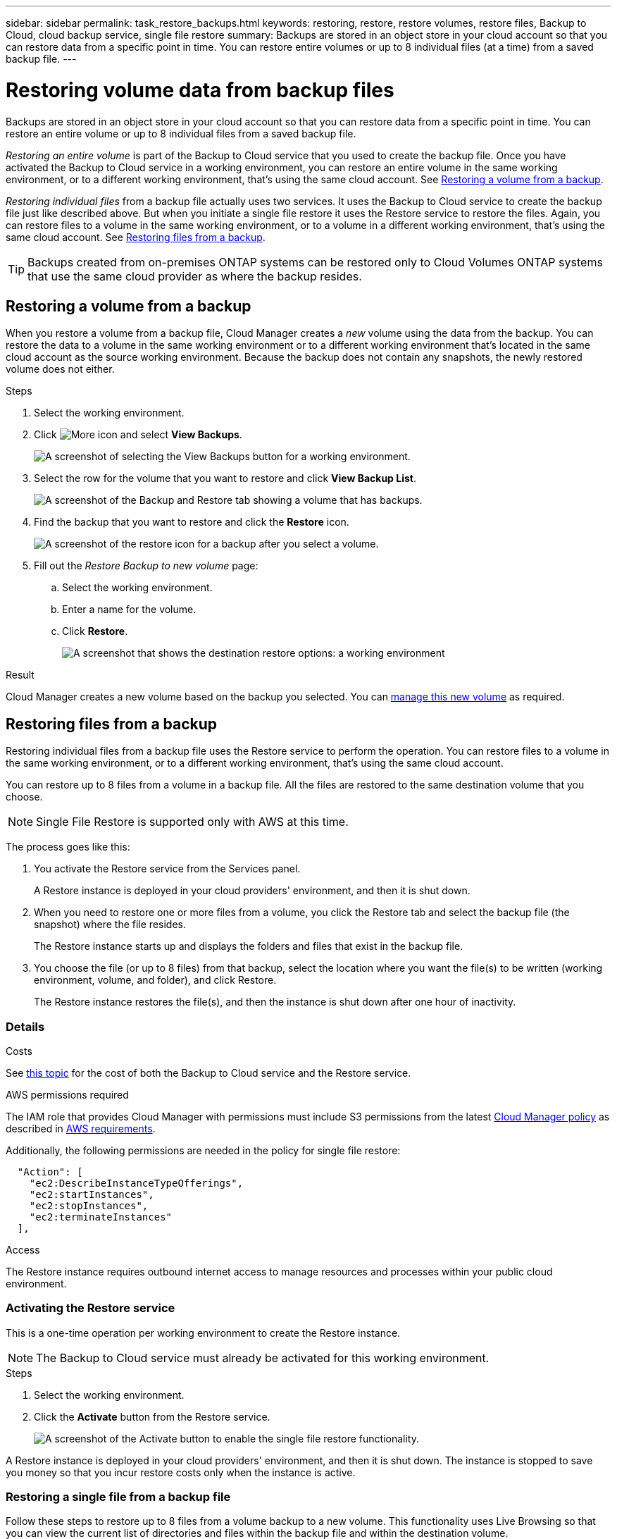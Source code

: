 ---
sidebar: sidebar
permalink: task_restore_backups.html
keywords: restoring, restore, restore volumes, restore files, Backup to Cloud, cloud backup service, single file restore
summary: Backups are stored in an object store in your cloud account so that you can restore data from a specific point in time. You can restore entire volumes or up to 8 individual files (at a time) from a saved backup file.
---

= Restoring volume data from backup files
:hardbreaks:
:nofooter:
:icons: font
:linkattrs:
:imagesdir: ./media/

[.lead]
Backups are stored in an object store in your cloud account so that you can restore data from a specific point in time. You can restore an entire volume or up to 8 individual files from a saved backup file.

_Restoring an entire volume_ is part of the Backup to Cloud service that you used to create the backup file. Once you have activated the Backup to Cloud service in a working environment, you can restore an entire volume in the same working environment, or to a different working environment, that's using the same cloud account. See <<Restoring a volume from a backup,Restoring a volume from a backup>>.

_Restoring individual files_ from a backup file actually uses two services. It uses the Backup to Cloud service to create the backup file just like described above. But when you initiate a single file restore it uses the Restore service to restore the files. Again, you can restore files to a volume in the same working environment, or to a volume in a different working environment, that's using the same cloud account. See <<Restoring files from a backup,Restoring files from a backup>>.

TIP: Backups created from on-premises ONTAP systems can be restored only to Cloud Volumes ONTAP systems that use the same cloud provider as where the backup resides.

== Restoring a volume from a backup

When you restore a volume from a backup file, Cloud Manager creates a _new_ volume using the data from the backup. You can restore the data to a volume in the same working environment or to a different working environment that's located in the same cloud account as the source working environment. Because the backup does not contain any snapshots, the newly restored volume does not either.

.Steps

. Select the working environment.

. Click image:screenshot_gallery_options.gif[More icon] and select *View Backups*.
+
image:screenshot_view_backups_selection.png[A screenshot of selecting the View Backups button for a working environment.]

. Select the row for the volume that you want to restore and click *View Backup List*.
+
image:screenshot_backup_to_s3_volume.gif[A screenshot of the Backup and Restore tab showing a volume that has backups.]

. Find the backup that you want to restore and click the *Restore* icon.
+
image:screenshot_backup_to_s3_restore_icon.gif[A screenshot of the restore icon for a backup after you select a volume.]

. Fill out the _Restore Backup to new volume_ page:
.. Select the working environment.
.. Enter a name for the volume.
.. Click *Restore*.
+
image:screenshot_backup_to_s3_restore_options.gif[A screenshot that shows the destination restore options: a working environment, a volume, and the volume info.]

.Result

Cloud Manager creates a new volume based on the backup you selected. You can link:task_managing_storage.html#managing-existing-volumes[manage this new volume^] as required.

== Restoring files from a backup

Restoring individual files from a backup file uses the Restore service to perform the operation. You can restore files to a volume in the same working environment, or to a different working environment, that's using the same cloud account.

You can restore up to 8 files from a volume in a backup file. All the files are restored to the same destination volume that you choose.

NOTE: Single File Restore is supported only with AWS at this time.

The process goes like this:

. You activate the Restore service from the Services panel.
+
A Restore instance is deployed in your cloud providers' environment, and then it is shut down.

. When you need to restore one or more files from a volume, you click the Restore tab and select the backup file (the snapshot) where the file resides.
+
The Restore instance starts up and displays the folders and files that exist in the backup file.

. You choose the file (or up to 8 files) from that backup, select the location where you want the file(s) to be written (working environment, volume, and folder), and click Restore.
+
The Restore instance restores the file(s), and then the instance is shut down after one hour of inactivity.

=== Details

.Costs

See link:concept_backup_to_cloud.html#cost[this topic^] for the cost of both the Backup to Cloud service and the Restore service.

.AWS permissions required

The IAM role that provides Cloud Manager with permissions must include S3 permissions from the latest https://mysupport.netapp.com/site/info/cloud-manager-policies[Cloud Manager policy^] as described in link:task_backup_to_s3.html#requirements[AWS requirements^].

Additionally, the following permissions are needed in the policy for single file restore:

[source,json]
  "Action": [
    "ec2:DescribeInstanceTypeOfferings",
    "ec2:startInstances",
    "ec2:stopInstances",
    "ec2:terminateInstances"
  ],

.Access

The Restore instance requires outbound internet access to manage resources and processes within your public cloud environment.

=== Activating the Restore service

This is a one-time operation per working environment to create the Restore instance.

NOTE: The Backup to Cloud service must already be activated for this working environment.

.Steps

. Select the working environment.

. Click the *Activate* button from the Restore service.
+
image:screenshot_restore_activate_button.png[A screenshot of the Activate button to enable the single file restore functionality.]

A Restore instance is deployed in your cloud providers' environment, and then it is shut down. The instance is stopped to save you money so that you incur restore costs only when the instance is active.

=== Restoring a single file from a backup file

Follow these steps to restore up to 8 files from a volume backup to a new volume. This functionality uses Live Browsing so that you can view the current list of directories and files within the backup file and within the destination volume.

Note that the wording in the UI calls each backup file a "snapshot" because backup files are created using NetApp Snapshot technology.

.Steps

. Click the *Restore* tab.
+
The Restore inventory page appears.
+
image:screenshot_restore_inventory_page.png[A screenshot of the Restore inventory page that shows all restore operations that have completed. It also shows the Restore Files button.]

. Click the *Restore Files* button.

. In the _Select Source_ page, select the *Working Environment*, the *Volume*, and the *Snapshot* that has the date/time stamp from which you want to restore files.
+
image:screenshot_restore_select_source.png[A screenshot of selecting the volume and snapshot for the files you want to restore.]

. Click *Continue* and the Restore instance is started. After a few minutes the Restore instance displays the list of folders and files from the volume snapshot.
+
image:screenshot_restore_select_files.png[A screenshot of the Select Files page so you can navigate to the files you want to restore.]

. In the _Select Files_ page, select the file or files that you want to restore and click *Continue*.
* You can click the search icon and enter the name of the file to navigate directly to the file.
* You can click the file name if you see it.
* You can navigate down levels in folders using the  image:button_subfolder.png[] button at the end of the row to find the file.
+
As you select files they are added to the left side of the page so you can see the files that you have already chosen. You can delete a file from this list if you added a file in error.

. In the _Select Destination_ page, select the *Working Environment*, the *Volume*, and the *Folder* where you want to restore the files.
+
image:screenshot_restore_select_dest.png[A screenshot of selecting the volume and snapshot for the files you want to restore.]
+
You have a few options for the location when restoring files.

+
When you have chosen *Select Target Folder*, as shown above:
+
* You can select any folder.
* You can hover over a folder and click image:button_subfolder.png[] at the end of the row to drill down into subfolders, and then select a folder.

+
If you have selected the same Working Environment and Volume as the source file (as identified by the image:button_source.png[] icon), you can select *Maintain Source Folder Path* to restore the file, or all files, to the same folder where they existed in the source structure. All the same folders and sub-folders must exist - folders are not created.

. Click *Restore* and you are returned to the Restore inventory page so you can see the progress of the restore operation.

The Restore instance is shut down after a certain period of inactivity.
